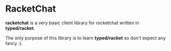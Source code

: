 * RacketChat

*racketchat* is a very basic client library for rocketchat written in *typed/racket*.

The only purpose of this library is to learn *typed/racket* so don't expect any fancy :).

